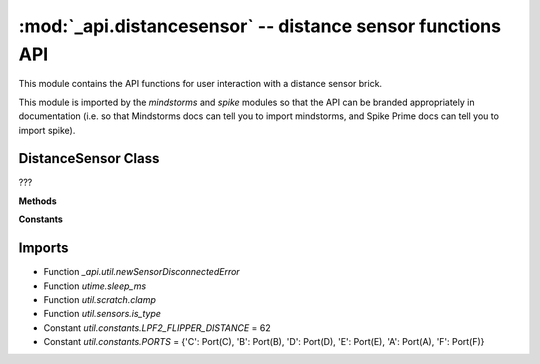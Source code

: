 :mod:`_api.distancesensor` -- distance sensor functions API
===========================================================

.. module:: _api.distancesensor
   :synopsis: distance sensor functions API

This module contains the API functions for user interaction with a distance
sensor brick.

This module is imported by the `mindstorms` and `spike` modules so that the API
can be branded appropriately in documentation (i.e. so that Mindstorms docs can
tell you to import mindstorms, and Spike Prime docs can tell you to import
spike).

DistanceSensor Class
--------------------
.. class:: DistanceSensor(???)

   ???

   **Methods**

   .. method:: _set_mode(???)

      ???

   .. method:: _set_range_mode(???)

      ???

   .. method:: _is_distance_sensor(???)

      ???

   .. method:: get_distance_cm(???)

      ???

   .. method:: get_distance_inches(???)

      ???

   .. method:: get_distance_percentage(???)

      ???

   .. method:: wait_for_distance_farther_than(???)

      ???

   .. method:: wait_for_distance_closer_than(???)

      ???

   .. method:: light_up(???)

      ???

   .. method:: light_up_all(???)

      ???

   **Constants**

   .. data:: PERCENT
      :value: %

      ???

   .. data:: CM
      :value: cm

      ???

   .. data:: IN
      :value: in

      ???

   .. data:: _LONG_RANGE_MODE
      :value: (0, [(0, 0)])

      ???

   .. data:: _SHORT_RANGE_MODE
      :value: (1, [(1, 0)])

      ???

   .. data:: _LIGHT_MODE
      :value: (5, [(5, 0), (5, 1), (5, 2), (5, 3)])

      ???

Imports
-------
* Function `_api.util.newSensorDisconnectedError`
* Function `utime.sleep_ms`
* Function `util.scratch.clamp`
* Function `util.sensors.is_type`
* Constant `util.constants.LPF2_FLIPPER_DISTANCE` = 62
* Constant `util.constants.PORTS` = {'C': Port(C), 'B': Port(B), 'D': Port(D), 'E': Port(E), 'A': Port(A), 'F': Port(F)}
